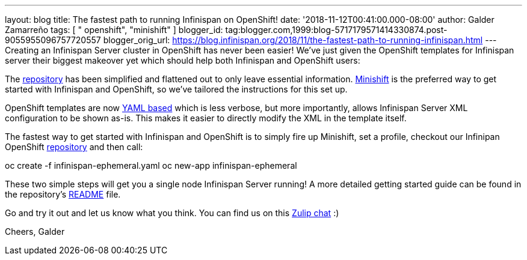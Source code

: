 ---
layout: blog
title: The fastest path to running Infinispan on OpenShift!
date: '2018-11-12T00:41:00.000-08:00'
author: Galder Zamarreño
tags: [ " openshift", "minishift" ]
blogger_id: tag:blogger.com,1999:blog-5717179571414330874.post-9055955096757720557
blogger_orig_url: https://blog.infinispan.org/2018/11/the-fastest-path-to-running-infinispan.html
---
Creating an Infinispan Server cluster in OpenShift has never been
easier! We've just given the OpenShift templates for Infinispan server
their biggest makeover yet which should help both Infinispan and
OpenShift users:

The
https://github.com/infinispan/infinispan-openshift-templates[repository]
has been simplified and flattened out to only leave essential
information. https://www.okd.io/minishift/[Minishift] is the preferred
way to get started with Infinispan and OpenShift, so we've tailored the
instructions for this set up.

OpenShift templates are now
https://github.com/infinispan/infinispan-openshift-templates/blob/master/infinispan-ephemeral.yaml[YAML
based] which is less verbose, but more importantly, allows Infinispan
Server XML configuration to be shown as-is. This makes it easier to
directly modify the XML in the template itself.

The fastest way to get started with Infinispan and OpenShift is to
simply fire up Minishift, set a profile, checkout our Infinipan
OpenShift
https://github.com/infinispan/infinispan-openshift-templates[repository]
and then call:

oc create -f infinispan-ephemeral.yaml
oc new-app infinispan-ephemeral

These two simple steps will get you a single node Infinispan Server
running! A more detailed getting started guide can be found in the
repository's
https://github.com/infinispan/infinispan-openshift-templates/blob/master/README.asciidoc[README]
file.

Go and try it out and let us know what you think. You can find us on
this https://infinispan.zulipchat.com/[Zulip chat] :)

Cheers,
Galder
